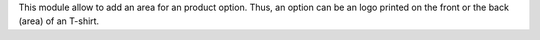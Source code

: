 This module allow to add an area for an product option.
Thus, an option can be an logo printed on the front or the back (area) of an T-shirt.
